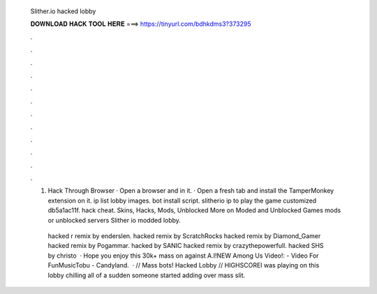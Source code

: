   Slither.io hacked lobby
  
  
  
  𝐃𝐎𝐖𝐍𝐋𝐎𝐀𝐃 𝐇𝐀𝐂𝐊 𝐓𝐎𝐎𝐋 𝐇𝐄𝐑𝐄 ===> https://tinyurl.com/bdhkdms3?373295
  
  
  
  .
  
  
  
  .
  
  
  
  .
  
  
  
  .
  
  
  
  .
  
  
  
  .
  
  
  
  .
  
  
  
  .
  
  
  
  .
  
  
  
  .
  
  
  
  .
  
  
  
  .
  
  1.  Hack Through Browser · Open a browser and  in it. · Open a fresh tab and install the TamperMonkey extension on it.  ip list lobby images.  bot install script. slitherio ip to play the game customized db5a1ac11f.  hack cheat.  Skins, Hacks, Mods, Unblocked More on  Moded and Unblocked Games  mods or unblocked servers Slither io modded lobby.
  
   hacked r remix by enderslen.  hacked remix by ScratchRocks  hacked remix by Diamond_Gamer  hacked remix by Pogammar.  hacked by SANIC  hacked remix by crazythepowerfull.  hacked SHS by christo  · Hope you enjoy this 30k+ mass on  against A.I!NEW Among Us Video!:  - Video  For FunMusicTobu - Candyland.  ·  // Mass bots! Hacked Lobby // HIGHSCOREI was playing on this lobby chilling all of a sudden someone started adding over mass slit.

